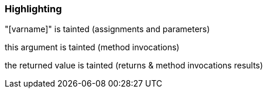 === Highlighting

"[varname]" is tainted (assignments and parameters)

this argument is tainted (method invocations)

the returned value is tainted (returns & method invocations results)